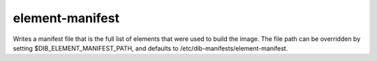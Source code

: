 ================
element-manifest
================

Writes a manifest file that is the full list of elements that were used to
build the image. The file path can be overridden by setting
$DIB\_ELEMENT\_MANIFEST\_PATH, and defaults to
/etc/dib-manifests/element-manifest.
